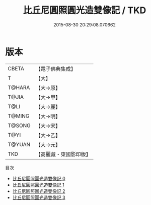 #+TITLE: 比丘尼圓照圓光造雙像記 / TKD

#+DATE: 2015-08-30 20:29:08.070662
* 版本
 |     CBETA|【電子佛典集成】|
 |         T|【大】     |
 |    T@HARA|【大→原】   |
 |     T@JIA|【大→甲】   |
 |      T@LI|【大→麗】   |
 |    T@MING|【大→明】   |
 |    T@SONG|【大→宋】   |
 |      T@YI|【大→乙】   |
 |    T@YUAN|【大→元】   |
 |       TKD|【高麗藏・東國影印版】|
目次
 - [[file:KR6j0275_000.txt][比丘尼圓照圓光造雙像記 0]]
 - [[file:KR6j0275_001.txt][比丘尼圓照圓光造雙像記 1]]
 - [[file:KR6j0275_002.txt][比丘尼圓照圓光造雙像記 2]]
 - [[file:KR6j0275_003.txt][比丘尼圓照圓光造雙像記 3]]
